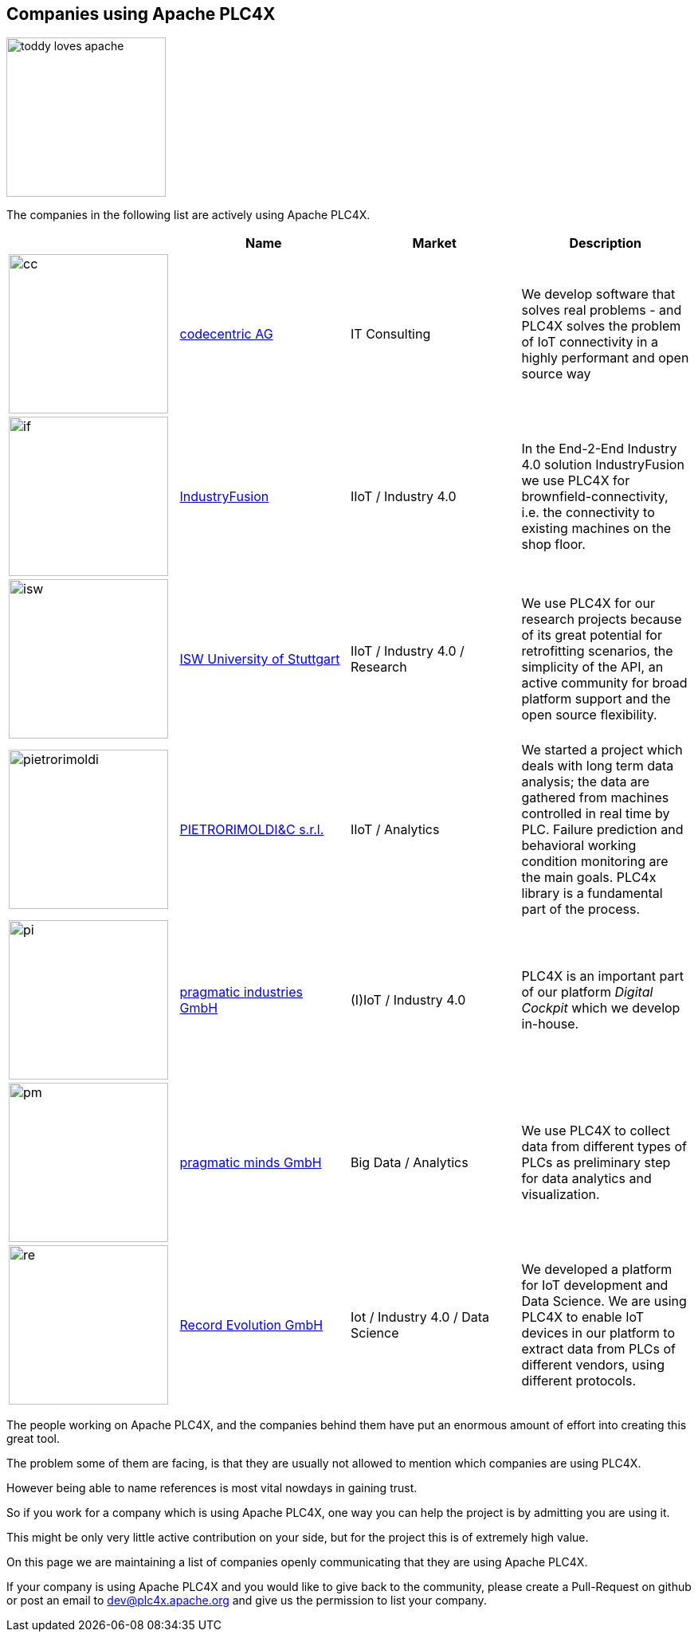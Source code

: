 //
//  Licensed to the Apache Software Foundation (ASF) under one or more
//  contributor license agreements.  See the NOTICE file distributed with
//  this work for additional information regarding copyright ownership.
//  The ASF licenses this file to You under the Apache License, Version 2.0
//  (the "License"); you may not use this file except in compliance with
//  the License.  You may obtain a copy of the License at
//
//      http://www.apache.org/licenses/LICENSE-2.0
//
//  Unless required by applicable law or agreed to in writing, software
//  distributed under the License is distributed on an "AS IS" BASIS,
//  WITHOUT WARRANTIES OR CONDITIONS OF ANY KIND, either express or implied.
//  See the License for the specific language governing permissions and
//  limitations under the License.
//
:imagesdir: ../images/
:icons: font

== Companies using Apache PLC4X

image::toddy-loves-apache.png[width=200,float=left]

The companies in the following list are actively using Apache PLC4X.

|===
||Name |Market |Description

a|image::users/companies/logo-codecentric.png[cc, 200, 200] |https://www.codecentric.de[codecentric AG^,opts=nofollow] |IT Consulting |We develop software that solves real problems - and PLC4X solves the problem of IoT connectivity in a highly performant and open source way

a|image::users/companies/logo-industryfusion.png[if, 200, 200] |https://www.industry-fusion.com[IndustryFusion^,opts=nofollow] |IIoT / Industry 4.0 |In the End-2-End Industry 4.0 solution IndustryFusion we use PLC4X for brownfield-connectivity, i.e. the connectivity to existing machines on the shop floor.

a|image::users/companies/logo_unistuttgart_isw.png[isw, 200, 200] |https://www.isw.uni-stuttgart.de/en/[ISW University of Stuttgart^,opts=nofollow] |IIoT / Industry 4.0 / Research |We use PLC4X for our research projects because of its great potential for retrofitting scenarios, the simplicity of the API, an active community for broad platform support and the open source flexibility.

a|image::users/companies/logo-pietrorimoldi.jpg[pietrorimoldi, 200, 200] |https://www.rimoldi.it[PIETRORIMOLDI&C s.r.l.^,opts=nofollow] |IIoT / Analytics |We started a project which deals with long term data analysis; the data are gathered from machines controlled in real time by PLC. Failure prediction and behavioral working condition monitoring are the main goals. PLC4x library is a fundamental part of the process.

a|image::users/companies/logo-pragmatic-industries.svg[pi, 200, 200] |https://www.pragmaticindustries.de[pragmatic industries GmbH^,opts=nofollow] |(I)IoT / Industry 4.0 |PLC4X is an important part of our platform _Digital Cockpit_ which we develop in-house.

a|image::users/companies/logo-pragmatic-minds.svg[pm, 200, 200] |https://www.pragmaticminds.de[pragmatic minds GmbH^,opts=nofollow] |Big Data / Analytics |We use PLC4X to collect data from different types of PLCs as preliminary step for data analytics and visualization.

a|image::users/companies/logo_record_evolution_single_dark_bgfont.png[re, 200, 200]|https://www.record-evolution.de/en/home-en/[Record Evolution GmbH^,opts=nofollow] | Iot / Industry 4.0 / Data Science |We developed a platform for IoT development and Data Science. We are using PLC4X  to enable IoT devices in our platform to extract data from PLCs of different vendors, using different protocols.


// TODO: Add your company in alphabetical order ...

|===

The people working on Apache PLC4X, and the companies behind them have put an enormous amount of effort into creating this great tool.

The problem some of them are facing, is that they are usually not allowed to mention which companies are using PLC4X.

However being able to name references is most vital nowdays in gaining trust.

So if you work for a company which is using Apache PLC4X, one way you can help the project is by admitting you are using it.

This might be only very little active contribution on your side, but for the project this is of extremely high value.

On this page we are maintaining a list of companies openly communicating that they are using Apache PLC4X.

If your company is using Apache PLC4X and you would like to give back to the community, please create a Pull-Request on github or post an email to dev@plc4x.apache.org and give us the permission to list your company.
